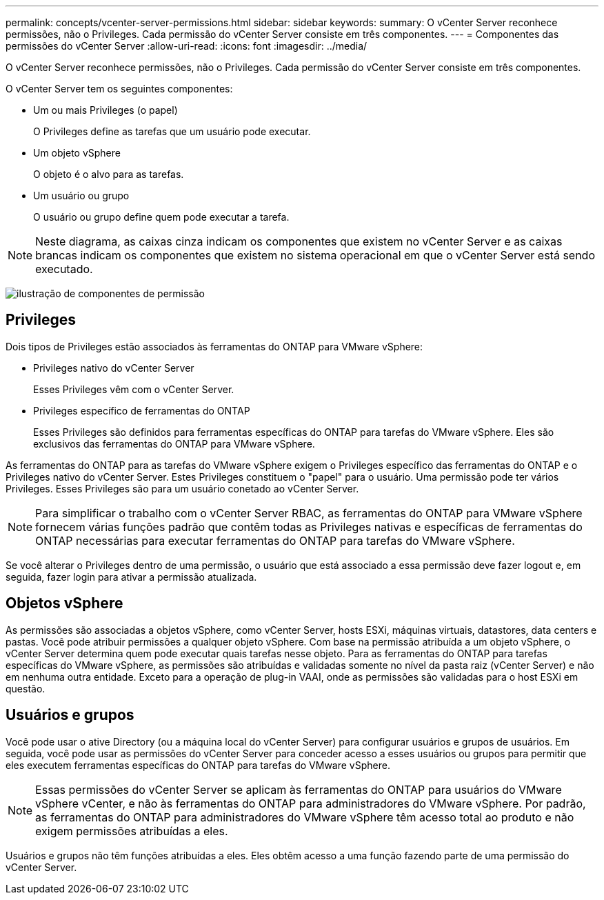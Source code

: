 ---
permalink: concepts/vcenter-server-permissions.html 
sidebar: sidebar 
keywords:  
summary: O vCenter Server reconhece permissões, não o Privileges. Cada permissão do vCenter Server consiste em três componentes. 
---
= Componentes das permissões do vCenter Server
:allow-uri-read: 
:icons: font
:imagesdir: ../media/


[role="lead"]
O vCenter Server reconhece permissões, não o Privileges. Cada permissão do vCenter Server consiste em três componentes.

O vCenter Server tem os seguintes componentes:

* Um ou mais Privileges (o papel)
+
O Privileges define as tarefas que um usuário pode executar.

* Um objeto vSphere
+
O objeto é o alvo para as tarefas.

* Um usuário ou grupo
+
O usuário ou grupo define quem pode executar a tarefa.




NOTE: Neste diagrama, as caixas cinza indicam os componentes que existem no vCenter Server e as caixas brancas indicam os componentes que existem no sistema operacional em que o vCenter Server está sendo executado.

image:../media/permission-updated-graphic.gif["ilustração de componentes de permissão"]



== Privileges

Dois tipos de Privileges estão associados às ferramentas do ONTAP para VMware vSphere:

* Privileges nativo do vCenter Server
+
Esses Privileges vêm com o vCenter Server.

* Privileges específico de ferramentas do ONTAP
+
Esses Privileges são definidos para ferramentas específicas do ONTAP para tarefas do VMware vSphere. Eles são exclusivos das ferramentas do ONTAP para VMware vSphere.



As ferramentas do ONTAP para as tarefas do VMware vSphere exigem o Privileges específico das ferramentas do ONTAP e o Privileges nativo do vCenter Server. Estes Privileges constituem o "papel" para o usuário. Uma permissão pode ter vários Privileges. Esses Privileges são para um usuário conetado ao vCenter Server.


NOTE: Para simplificar o trabalho com o vCenter Server RBAC, as ferramentas do ONTAP para VMware vSphere fornecem várias funções padrão que contêm todas as Privileges nativas e específicas de ferramentas do ONTAP necessárias para executar ferramentas do ONTAP para tarefas do VMware vSphere.

Se você alterar o Privileges dentro de uma permissão, o usuário que está associado a essa permissão deve fazer logout e, em seguida, fazer login para ativar a permissão atualizada.



== Objetos vSphere

As permissões são associadas a objetos vSphere, como vCenter Server, hosts ESXi, máquinas virtuais, datastores, data centers e pastas. Você pode atribuir permissões a qualquer objeto vSphere. Com base na permissão atribuída a um objeto vSphere, o vCenter Server determina quem pode executar quais tarefas nesse objeto. Para as ferramentas do ONTAP para tarefas específicas do VMware vSphere, as permissões são atribuídas e validadas somente no nível da pasta raiz (vCenter Server) e não em nenhuma outra entidade. Exceto para a operação de plug-in VAAI, onde as permissões são validadas para o host ESXi em questão.



== Usuários e grupos

Você pode usar o ative Directory (ou a máquina local do vCenter Server) para configurar usuários e grupos de usuários. Em seguida, você pode usar as permissões do vCenter Server para conceder acesso a esses usuários ou grupos para permitir que eles executem ferramentas específicas do ONTAP para tarefas do VMware vSphere.


NOTE: Essas permissões do vCenter Server se aplicam às ferramentas do ONTAP para usuários do VMware vSphere vCenter, e não às ferramentas do ONTAP para administradores do VMware vSphere. Por padrão, as ferramentas do ONTAP para administradores do VMware vSphere têm acesso total ao produto e não exigem permissões atribuídas a eles.

Usuários e grupos não têm funções atribuídas a eles. Eles obtêm acesso a uma função fazendo parte de uma permissão do vCenter Server.
